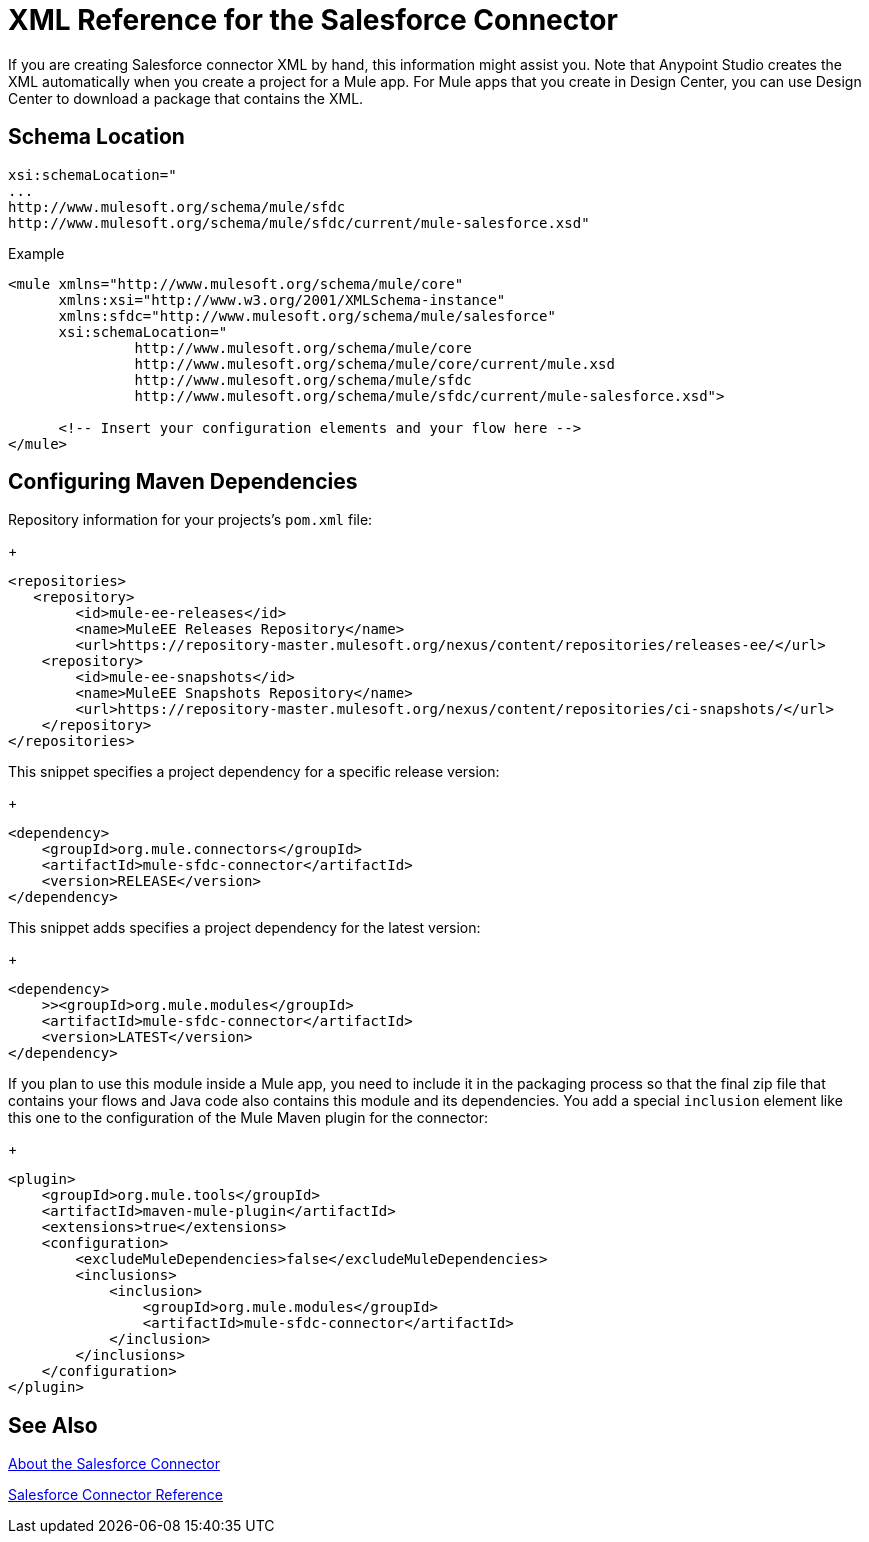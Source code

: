 = XML Reference for the Salesforce Connector
:keywords: salesforce connector, inbound, outbound, streaming, poll, dataweave, datasense
:imagesdir: _images
:icons: font


If you are creating Salesforce connector XML by hand, this information might assist you. Note that Anypoint Studio creates the XML automatically when you create a project for a Mule app. For Mule apps that you create in Design Center, you can use Design Center to download a package that contains the XML.

== Schema Location

[source, code, linenums]
----
xsi:schemaLocation="
...
http://www.mulesoft.org/schema/mule/sfdc
http://www.mulesoft.org/schema/mule/sfdc/current/mule-salesforce.xsd"
----

Example

[source, xml, linenums]
----
<mule xmlns="http://www.mulesoft.org/schema/mule/core"
      xmlns:xsi="http://www.w3.org/2001/XMLSchema-instance"
      xmlns:sfdc="http://www.mulesoft.org/schema/mule/salesforce"
      xsi:schemaLocation="
               http://www.mulesoft.org/schema/mule/core
               http://www.mulesoft.org/schema/mule/core/current/mule.xsd
               http://www.mulesoft.org/schema/mule/sfdc
               http://www.mulesoft.org/schema/mule/sfdc/current/mule-salesforce.xsd">
  
      <!-- Insert your configuration elements and your flow here -->
</mule>
----

== Configuring Maven Dependencies


Repository information for your projects's `pom.xml` file:
+
[source, xml, linenums]
----
<repositories>
   <repository>
        <id>mule-ee-releases</id>
        <name>MuleEE Releases Repository</name>
        <url>https://repository-master.mulesoft.org/nexus/content/repositories/releases-ee/</url>
    <repository>
        <id>mule-ee-snapshots</id>
        <name>MuleEE Snapshots Repository</name>
        <url>https://repository-master.mulesoft.org/nexus/content/repositories/ci-snapshots/</url>
    </repository>
</repositories>
----

This snippet specifies a project dependency for a specific release version:
+
[source, xml, linenums]
----
<dependency>
    <groupId>org.mule.connectors</groupId>
    <artifactId>mule-sfdc-connector</artifactId>
    <version>RELEASE</version>
</dependency>
----

This snippet adds specifies a project dependency for the latest version:
+
[source, xml, linenums]
----
<dependency>
    >><groupId>org.mule.modules</groupId>
    <artifactId>mule-sfdc-connector</artifactId>
    <version>LATEST</version>
</dependency>
----

If you plan to use this module inside a Mule app, you need to include it in the packaging process so that the final zip file that contains your flows and Java code also contains this module and its dependencies. You add a special `inclusion` element like this one to the configuration of the Mule Maven plugin for the connector:
+
[source, xml, linenums]
----
<plugin>
    <groupId>org.mule.tools</groupId>
    <artifactId>maven-mule-plugin</artifactId>
    <extensions>true</extensions>
    <configuration>
        <excludeMuleDependencies>false</excludeMuleDependencies>
        <inclusions>
            <inclusion>
                <groupId>org.mule.modules</groupId>
                <artifactId>mule-sfdc-connector</artifactId>
            </inclusion>
        </inclusions>
    </configuration>
</plugin>
----

== See Also

link:/connectors/salesforce-about[About the Salesforce Connector]

link:/connectors/salesforce-connector-tech-ref[Salesforce Connector Reference]
